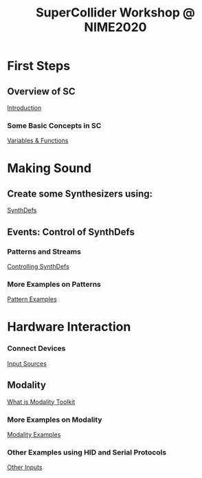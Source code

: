 #+TITLE: SuperCollider Workshop @ NIME2020
[[./img/sc-workshop-NIME2020.png]]

* First Steps
** Overview of SC
[[file:first-steps/Introduction.org][Introduction]]
*** Some Basic Concepts in SC
[[file:first-steps/Basics.org][Variables & Functions]]

* Making Sound
** Create some Synthesizers using:
[[file:first-steps/SynthDefs.org][SynthDefs]]

** Events: Control of SynthDefs
*** Patterns and Streams
[[file:first-steps/ControlInteraction.org][Controlling SynthDefs]]
*** More Examples on Patterns
[[file:Pattern-examples.scd][Pattern Examples]]

* Hardware Interaction
*** Connect Devices
[[file:Input-Sources.org][Input Sources]]
** Modality
[[https://modalityteam.github.io][What is Modality Toolkit]]
*** More Examples on Modality
[[file:Modality-Examples.org][Modality Examples]]
*** Other Examples using HID and Serial Protocols
[[file:Other-Inputs.org][Other Inputs]]
